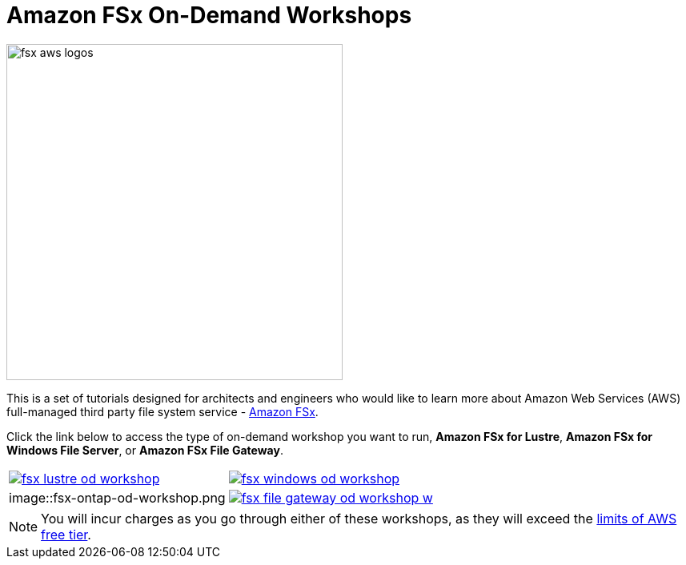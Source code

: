 = Amazon FSx On-Demand Workshops
:icons:
:linkattrs:
:imagesdir: ../resources/images

image:fsx-aws-logos.png[align="left",width=420]

This is a set of tutorials designed for architects and engineers who would like to learn more about Amazon Web Services (AWS) full-managed third party file system service - link:https://aws.amazon.com/fsx/[Amazon FSx].

Click the link below to access the type of on-demand workshop you want to run, **Amazon FSx for Lustre**, **Amazon FSx for Windows File Server**, or **Amazon FSx File Gateway**.

[cols="1,1"]
|===
a|image::fsx-lustre-od-workshop.png[link=../lustre/01-create-od-environment/]
a|image::fsx-windows-od-workshop.png[link=../windows-file-server/01-deploy-od-environment/]
a|image::fsx-ontap-od-workshop.png
a|image::fsx-file-gateway-od-workshop-w.png[link=../file-gateway/01-environment-overview/]
|===

NOTE: You will incur charges as you go through either of these workshops, as they will exceed the link:http://docs.aws.amazon.com/awsaccountbilling/latest/aboutv2/free-tier-limits.html[limits of AWS free tier].
